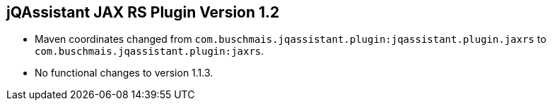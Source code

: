 == jQAssistant JAX RS Plugin Version 1.2

- Maven coordinates changed from `com.buschmais.jqassistant.plugin:jqassistant.plugin.jaxrs`
  to `com.buschmais.jqassistant.plugin:jaxrs`.
- No functional changes to version 1.1.3.
